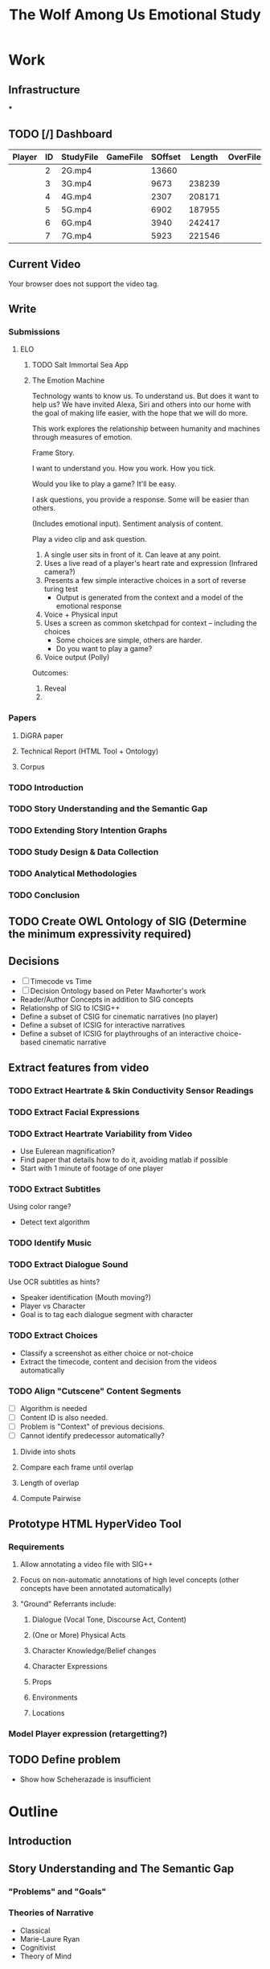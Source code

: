 #+TITLE: The Wolf Among Us Emotional Study
#+PROPERTY: header-args:emacs-lisp :var base-video-path="/cygdrive/e/Study"
#+PROPERTY: header-args:bash :var base_video_path="/cygdrive/e/Study", WORKDIR="/Users/lucid/2"
#+EXPORT_FILE_NAME: index2
#+OPTIONS: date:nil author:nil title:nil email:nil
* Work
** Infrastructure
***
** TODO [/] Dashboard
:PROPERTIES:
:EXPORT_FILE_NAME: dashboard
:END:
#+NAME: part-table
| Player          | ID | StudyFile | GameFile | SOffset | Length | OverFile | Offset |
|-----------------+----+-----------+----------+---------+--------+----------+--------|
| [[./img/fr2-t.png]] |  2 | 2G.mp4    |          |   13660 |        |          |        |
| [[./img/fr3-t.png]] |  3 | 3G.mp4    |          |    9673 | 238239 |          |        |
| [[./img/fr4-t.png]] |  4 | 4G.mp4    |          |    2307 | 208171 |          |        |
| [[./img/fr5-t.png]] |  5 | 5G.mp4    |          |    6902 | 187955 |          |        |
| [[./img/fr6-t.png]] |  6 | 6G.mp4    |          |    3940 | 242417 |          |        |
| [[./img/fr7-t.png]] |  7 | 7G.mp4    |          |    5923 | 221546 |          |        |
** Current Video
:PROPERTIES:
:EXPORT_FILE_NAME: current
:END:
#+ATTR_HTML: :controls controls :width 350
#+BEGIN_video
#+HTML: <source src="5G_1_1.mp4" type="video/mp4">
Your browser does not support the video tag.
#+END_video
*** Utils :noexport:
#+name: wrap-html
#+begin_src emacs-lisp :var text="" :results raw
(concat "#+BEGIN_HTML\n<div class=\"html-output\">\n" text "\n</div>\n#+END_HTML")
#+end_src

#+RESULTS: wrap-html
#+BEGIN_HTML
<div class="html-output">
</div>
#+END_HTML

** Write
*** Submissions
**** ELO
***** TODO Salt Immortal Sea App
***** The Emotion Machine
Technology wants to know us. To understand us. But does it want to
help us? We have invited Alexa, Siri and others into our home with the
goal of making life easier, with the hope that we will do more.

This work explores the relationship between humanity and machines
through measures of emotion.

Frame Story.

I want to understand you. How you work. How you tick.

Would you like to play a game? It'll be easy.

I ask questions, you provide a response. Some will be easier than others.

(Includes emotional input). Sentiment analysis of content.

Play a video clip and ask question.

1. A single user sits in front of it. Can leave at any point.
2. Uses a live read of a player's heart rate and expression (Infrared camera?)
3. Presents a few simple interactive choices in a sort of reverse turing test
   - Output is generated from the context and a model of the emotional response
4. Voice + Physical input
5. Uses a screen as common sketchpad for context -- including the choices
   - Some choices are simple, others are harder.
   - Do you want to play a game?
6. Voice output (Polly)

Outcomes:

1. Reveal
2.

*** Papers
**** DiGRA paper
**** Technical Report (HTML Tool + Ontology)
**** Corpus

*** TODO Introduction
*** TODO Story Understanding and the Semantic Gap
*** TODO Extending Story Intention Graphs
*** TODO Study Design & Data Collection
*** TODO Analytical Methodologies
*** TODO Conclusion
** TODO Create OWL Ontology of SIG (Determine the minimum expressivity required)
** Decisions
- [ ] Timecode vs Time
- [ ] Decision Ontology based on Peter Mawhorter's work
- Reader/Author Concepts in addition to SIG concepts
- Relationshp of SIG to ICSIG++
- Define a subset of CSIG for cinematic narratives (no player)
- Define a subset of ICSIG for interactive narratives
- Define a subset of ICSIG for playthroughs of an interactive choice-based cinematic narrative
** Extract features from video
*** TODO Extract Heartrate & Skin Conductivity Sensor Readings
*** TODO Extract Facial Expressions
*** TODO Extract Heartrate Variability from Video
- Use Eulerean magnification?
- Find paper that details how to do it, avoiding matlab if possible
- Start with 1 minute of footage of one player

*** TODO Extract Subtitles
Using color range?
- Detect text algorithm
*** TODO Identify Music
*** TODO Extract Dialogue Sound
Use OCR subtitles as hints?
- Speaker identification (Mouth moving?)
- Player vs Character
- Goal is to tag each dialogue segment with character
*** TODO Extract Choices
- Classify a screenshot as either choice or not-choice
- Extract the timecode, content and decision from the videos automatically
*** TODO Align "Cutscene" Content Segments
- [ ] Algorithm is needed
- [ ] Content ID is also needed.
- [ ] Problem is "Context" of previous decisions.
- [ ] Cannot identify predecessor automatically?

**** Divide into shots
**** Compare each frame until overlap
**** Length of overlap
**** Compute Pairwise

** Prototype HTML HyperVideo Tool
*** Requirements
**** Allow annotating a video file with SIG++
**** Focus on non-automatic annotations of high level concepts (other concepts have been annotated automatically)
**** "Ground" Referrants include:
***** Dialogue (Vocal Tone, Discourse Act, Content)
***** (One or More) Physical Acts
***** Character Knowledge/Belief changes
***** Character Expressions
***** Props
***** Environments
***** Locations
*** Model Player expression (retargetting?)

** TODO Define problem
- Show how Scheherazade is insufficient
* Outline
** Introduction
** Story Understanding and The Semantic Gap
*** "Problems" and "Goals"
*** Theories of Narrative
- Classical
- Marie-Laure Ryan
- Cognitivist
- Theory of Mind

*** Modeling vs Describing Narratives
- Models
- Plot Units

*** Story Reasoning
- Queries
*** Emotion
*** Personality and Personas
*** A Vision

** Extending Story Intention Graphs

Originally Elson sought to identify patterns among multiple stories
based on the theory-of-mind readings.

This new project aims to identify the core features of an interactive
narrative through observing players and the work simultaneously.

SIG supported textual source materials.

While it is trivial to simply extend SIG to include frame offsets,
this simply won't work for nonlinear video content.

While SIGs have an implicit model of the reader, the interest in the
role of decisions on the narrative motivates making user agency and
the player themselves a first class construct in the representation.

This leads to two additional constructs of use: the implied reader,
and the implied author. The first represents the median reader for
which the content is designed. The second represents the imputed goals
of the selection and crafting of content by an agent (the "Author"),
whose control over the materials is complete.

We would like to ask questions about how the narrative experience operates.

In particular, we can define several objectives for this new representation:

1. Represent a set of higher level features for unsupervised learning on the source video (ideally with as few additional sensors).
2. Enable detection and summarization of events of interest
3. Enable cross-user comparisons
4. Enable prediction of when a particular event (within the story context) is likely to cause an emotional response.

We have a lot of interesting observations:
1. Expressions.
2. Measures of Attention (Gaze on Screen, blinks)
3. Measures of cognitive load
4. Physiological indicators (measured multiple ways)
5. Decisions
6. Event Timing (content)

*** Translating Schemata to OWL 2 DL
*** Identifying Additional Ontology domains
**** Sensor Data
**** Multimedia
**** Human Affect
**** Visual and Physical Performance
**** Cinematography
*** Additional Concepts:
**** Player and Author
**** Uncertainty and Ambiguity
**** Realtime vs Storytime
**** Scenes
**** Beats
**** Dialogue
*** Validating Additions
**** Test Cases and Queries (SPARQL)
****
*** Hypervideo Annotation Tool: Moriarty
** Study Design & Data Collection
*** Parallel Data Sets
*** Objective Observations
*** Self-Report Measures
**** Thinkaloud
**** Sensual Evaluation Instrument
**** Survey
** Analytical Methodologies
*** Hand Annotation
**** SEI Usage
**** Objective Measure Spikes
**** Beats
**** Tagging Characters
*** Automation
**** Extracting HRV + HR
**** Speaker Attribution + Speech-to-Text
**** Scene Boundaries
*** Annotation Tool
****
** Conclusions
*** Remaining Gaps
****

* Study Data
** Node server
** Video Metadata
:PROPERTIES:
:header-args: emacs-lisp+ :var player='0', id='1', studyfile='2'
:END:
*** Dashboard
#+NAME: part-table
| Player            | ID | StudyFile | GameFile | SOffset | Length | OverFile | Offset |
|-------------------+----+-----------+----------+---------+--------+----------+--------|
| [[~/2/frame-2-t.png]] |  2 | 2G.mp4    |          |   13660 |        |          |        |
| [[~/2/frame-3-t.png]] |  3 | 3G.mp4    |          |    9673 | 238239 |          |        |
| [[~/2/frame-4-t.png]] |  4 | 4G.mp4    |          |    2307 | 208171 |          |        |
| [[~/2/frame-5-t.png]] |  5 | 5G.mp4    |          |    6902 | 187955 |          |        |
| [[~/2/frame-6-t.png]] |  6 | 6G.mp4    |          |    3940 | 242417 |          |        |
| [[~/2/frame-7-t.png]] |  7 | 7G.mp4    |          |    5923 | 221546 |          |        |

*** 2
#+CALL: extract-frame-crop(FRAME=(org-sbe "frames-to-timecode" (FRAMES 13660)),INFILE="2G.mp4",OUT="frame-2")
#+ATTR_ORG: :width 400
#+RESULTS:
[[file:/Users/lucid/2/frame-2.png]]
#+CALL: downscale(IN="frame-2",OUTFILE="frame-2",XPOS="230",YPOS="80",WIDTH="130",HEIGHT="130",OUTWIDTH="105",OUTHEIGHT="105")
#+RESULTS:
[[file:/Users/lucid/2/frame-2-t.png]]
***
*** 3
#+CALL: extract-frame-crop(FRAME=(org-sbe "frames-to-timecode" (FRAMES 9673)),INFILE="3G.mp4",OUT="frame-3")
#+RESULTS:
[[file:/Users/lucid/2/frame-3.png]]
#+CALL: downscale(IN="frame-3",OUTFILE="frame-3",XPOS="175",YPOS="60",WIDTH="180",HEIGHT="180",OUTWIDTH="105",OUTHEIGHT="105")
#+RESULTS:
[[file:/Users/lucid/2/frame-3-t.png]]

*** 4
#+CALL: extract-frame-crop(FRAME=(org-sbe "frames-to-timecode" (FRAMES 2307)),INFILE="4G.mp4",OUT="frame-4")
#+RESULTS:
[[file:/Users/lucid/2/frame-4.png]]
#+CALL: downscale(IN="frame-4",OUTFILE="frame-4",XPOS="100",YPOS="0",OUTWIDTH="105",OUTHEIGHT="105")
#+RESULTS:
[[file:/Users/lucid/2/frame-4-t.png]]

*** 5
#+CALL: extract-frame-crop(FRAME=(org-sbe "frames-to-timecode" (FRAMES 6902)),INFILE="5G.mp4",OUT="frame-5")
#+RESULTS:
[[file:/Users/lucid/2/frame-5.png]]
#+CALL: downscale(IN="frame-5",OUTFILE="frame-5",OUTWIDTH="105",OUTHEIGHT="105")
#+RESULTS:
[[file:/Users/lucid/2/frame-5-t.png]]

*** 6
#+CALL: extract-frame-crop(FRAME=(org-sbe "frames-to-timecode" (FRAMES 3940)),INFILE="6G.mp4",OUT="frame-6")
#+RESULTS:
[[file:/Users/lucid/2/frame-6.png]]
#+CALL: downscale(IN="frame-6",OUTFILE="frame-6",OUTWIDTH="105",OUTHEIGHT="105",XPOS="90",YPOS="0")
#+RESULTS:
[[file:/Users/lucid/2/frame-6-t.png]]

*** 7
#+CALL: extract-frame-crop(FRAME=(org-sbe "frames-to-timecode" (FRAMES 6283)),INFILE="7G.mp4",OUT="frame-7")
#+RESULTS:
[[file:/Users/lucid/2/frame-7.png]]
#+CALL: downscale(IN="frame-7",OUTFILE="frame-7",OUTWIDTH="105",OUTHEIGHT="105",WIDTH="150",HEIGHT="150",XPOS="150",YPOS="20")
#+RESULTS:
[[file:/Users/lucid/2/frame-7-t.png]]
*** Utility Functions
**** Get Participant File
#+NAME: GetPartipantFile
#+BEGIN_SRC emacs-lisp :var table=part-table :results file
(message (nth studyfile (car table)))
#+END_SRC
#+RESULTS: GetPartipantFile
[[file:2G.mp4]]

**** Portrait Processing
#+CALL: downscale(IN="frame-2",OUTWIDTH="105",OUTHEIGHT="105",XPOS="210",YPOS="70",WIDTH="160",HEIGHT="160",OUTFILE="frame-2")
#+RESULTS:
[[file:/Users/lucid/2/frame-2-t.png]]

** Extracting Data from Videos
*** Test pipeline (Homer)
:PROPERTIES:
:header-args: :var BASEPATH="e:/StudyData", USER="2", batchsize=2000
:ID:       25552c1a-4948-462e-8e22-02b825f0cb57
:END:

#+BEGIN_SRC bash :session homer-img-02 :results value
cd echo $PWD
shopt -s dotglob nullglob;
cd e:/${USER};a=(*.tif);
#+END_SRC
#+RESULTS:
: /cygdrive/e

#+NAME: Count-files
#+BEGIN_SRC bash :session homer-img-02  :results value
echo ${#a[@]}
#+END_SRC

#+RESULTS: Count-files
: 187397

#+NAME: Calculate
#+BEGIN_SRC emacs-lisp :var num_files=Count-files :results value table :cache yes
(setq tally 0)
(setq newlist (cons (list (+ (/ num_files batchsize) 1) (- num_files (% num_files batchsize)) (- num_files 1)) '()))
(setq lastnum (- num_files (% num_files batchsize)))
(let ((numtimes (/ num_files batchsize)) (remainer
                                     (% num_files batchsize)))
  (dotimes (i numtimes)
    (setq lastnum (- lastnum batchsize))
    (setq newlist (cons
                   (list (- numtimes i)
                         (if (eq (- numtimes i) 1)
                             0 lastnum)
                         (- (* (- numtimes i) batchsize) 1))
                   newlist))
    )
    newlist)
#+END_SRC
#+RESULTS[4e0c30f7cc8b1d4acc1dd0d13c37543d48967f81]: Calculate
|  1 |      0 |   1999 |
|  2 |   2000 |   3999 |
|  3 |   4000 |   5999 |
|  4 |   6000 |   7999 |
|  5 |   8000 |   9999 |
|  6 |  10000 |  11999 |
|  7 |  12000 |  13999 |
|  8 |  14000 |  15999 |
|  9 |  16000 |  17999 |
| 10 |  18000 |  19999 |
| 11 |  20000 |  21999 |
| 12 |  22000 |  23999 |
| 13 |  24000 |  25999 |
| 14 |  26000 |  27999 |
| 15 |  28000 |  29999 |
| 16 |  30000 |  31999 |
| 17 |  32000 |  33999 |
| 18 |  34000 |  35999 |
| 19 |  36000 |  37999 |
| 20 |  38000 |  39999 |
| 21 |  40000 |  41999 |
| 22 |  42000 |  43999 |
| 23 |  44000 |  45999 |
| 24 |  46000 |  47999 |
| 25 |  48000 |  49999 |
| 26 |  50000 |  51999 |
| 27 |  52000 |  53999 |
| 28 |  54000 |  55999 |
| 29 |  56000 |  57999 |
| 30 |  58000 |  59999 |
| 31 |  60000 |  61999 |
| 32 |  62000 |  63999 |
| 33 |  64000 |  65999 |
| 34 |  66000 |  67999 |
| 35 |  68000 |  69999 |
| 36 |  70000 |  71999 |
| 37 |  72000 |  73999 |
| 38 |  74000 |  75999 |
| 39 |  76000 |  77999 |
| 40 |  78000 |  79999 |
| 41 |  80000 |  81999 |
| 42 |  82000 |  83999 |
| 43 |  84000 |  85999 |
| 44 |  86000 |  87999 |
| 45 |  88000 |  89999 |
| 46 |  90000 |  91999 |
| 47 |  92000 |  93999 |
| 48 |  94000 |  95999 |
| 49 |  96000 |  97999 |
| 50 |  98000 |  99999 |
| 51 | 100000 | 101999 |
| 52 | 102000 | 103999 |
| 53 | 104000 | 105999 |
| 54 | 106000 | 107999 |
| 55 | 108000 | 109999 |
| 56 | 110000 | 111999 |
| 57 | 112000 | 113999 |
| 58 | 114000 | 115999 |
| 59 | 116000 | 117999 |
| 60 | 118000 | 119999 |
| 61 | 120000 | 121999 |
| 62 | 122000 | 123999 |
| 63 | 124000 | 125999 |
| 64 | 126000 | 127999 |
| 65 | 128000 | 129999 |
| 66 | 130000 | 131999 |
| 67 | 132000 | 133999 |
| 68 | 134000 | 135999 |
| 69 | 136000 | 137999 |
| 70 | 138000 | 139999 |
| 71 | 140000 | 141999 |
| 72 | 142000 | 143999 |
| 73 | 144000 | 145999 |
| 74 | 146000 | 147999 |
| 75 | 148000 | 149999 |
| 76 | 150000 | 151999 |
| 77 | 152000 | 153999 |
| 78 | 154000 | 155999 |
| 79 | 156000 | 157999 |
| 80 | 158000 | 159999 |
| 81 | 160000 | 161999 |
| 82 | 162000 | 163999 |
| 83 | 164000 | 165999 |
| 84 | 166000 | 167999 |
| 85 | 168000 | 169999 |
| 86 | 170000 | 171999 |
| 87 | 172000 | 173999 |
| 88 | 174000 | 175999 |
| 89 | 176000 | 177999 |
| 90 | 178000 | 179999 |
| 91 | 180000 | 181999 |
| 92 | 182000 | 183999 |
| 93 | 184000 | 185999 |
| 94 | 186000 | 187396 |

*** Creating SC + HR Image Files

#+NAME: crop
#+BEGIN_SRC bash :session jarvis-img-02 :results file :var IN="000000", OUT_SUFFIX="crop" WIDTH="54", HEIGHT="15", XPOS="280", YPOS="245",
cd $WORKDIR
magick `eval echo ${IN}`.tif -crop ${WIDTH}x${HEIGHT}+${XPOS}+${YPOS} -interpolative-resize $((WIDTH*2))x$((HEIGHT*(2))) -unsharp 0x10+4+0 -set filename:f "%t-${OUT_SUFFIX}.%e" "%[filename:f]";
echo $PWD/$IN-$OUT_SUFFIX.tif
#+END_SRC

#+ATTR_ORG: :width 150
#+RESULTS: crop

#+CALL: crop(IN="000000", WIDTH="100", HEIGHT="100", XPOS="240", YPOS="300", OUT_SUFFIX="crop1")

#+ATTR_ORG: :width 150
#+RESULTS:
[[file:/Users/lucid/2/000000-crop1.tif]]

#+NAME: negate
#+BEGIN_SRC bash :session jarvis-img-02 :results file :var IN="000000", OUT_SUFFIX="test"
magick -quiet ${IN}-resize-${OUT_SUFFIX}.tif  -channel rgb -negate -colorspace gray  +dither -colors 2 -normalize ${IN}-${OUT_SUFFIX}.tif;echo "$PWD/${IN}-${OUT_SUFFIX}.tif"
#+END_SRC

#+ATTR_ORG: :width 150
#+RESULTS: negate
[[file:/Users/lucid/2/000000-test.tif]]
[${WIDTH}x${HEIGHT}+${XPOS1}+${YPOS1}]

#+CALL: identify(IN="000000")

#+RESULTS:
| Width/Height: | 366x401+0+0 |
| Color         |  8-bit sRGB |
*** Downscale/Crop
#+NAME: downscale
#+header: :var WIDTH="250", HEIGHT="250", XPOS="130", YPOS="0", IN="frame", OUT_SUFFIX="t", WDIR="/Users/lucid/2/", OUTWIDTH="75", OUTHEIGHT="75"
#+BEGIN_SRC bash :session jarvis-img-02 :results raw
cd $WDIR
BASE="magick ${IN}.*"
$BASE  \
-crop ${WIDTH}x${HEIGHT}+${XPOS}+${YPOS} -interpolative-resize ${OUTWIDTH}x${OUTHEIGHT} -alpha off -set filename:e "%t-${OUT_SUFFIX}.%e" "%[filename:e]"
echo "[[file:$PWD/${IN%.*}-${OUT_SUFFIX}.png]]"
#+END_SRC

#+RESULTS: downscale
[[file:/Users/lucid/2/frame-t.png]]

#+CALL: identify(IN="frame-t",EXT="png")

#+RESULTS:
> Width/Height:,76x80+26+0
Color,8-bit sRGB
> Width/Height:,152x160+52+0
Color,8-bit sRGB

*** Transform/Crop
#+NAME: both
#+header: :var WIDTH="366", HEIGHT="238", XPOS="8", YPOS="0", IN="00000?", OUT_SUFFIX1="hr", WIDTH1="54", HEIGHT1="15", XPOS1="280", YPOS1="245", WIDTH2="63", HEIGHT2="15", XPOS2="245", YPOS2="320", OUT_SUFFIX2="sc"
#+BEGIN_SRC bash :session jarvis-img-02 :results raw
#+HEADER_ARG: :var
cd ~/2/2
for img in $IN.tif; do
BASE="magick ${img}"
$BASE  \
\( -clone 0 -crop ${WIDTH1}x${HEIGHT1}+${XPOS1}+${YPOS1} -interpolative-resize $((WIDTH1*2))x$((HEIGHT1*(2))) -unsharp 0x14+2.8+0 -channel rgb -negate -colorspace gray +dither -colors 2 -normalize -alpha off -density 72 -set filename:g "%t-${OUT_SUFFIX1}.%e" +write "%[filename:g]" \) \
\( -clone 0 -crop ${WIDTH2}x${HEIGHT2}+${XPOS2}+${YPOS2} -interpolative-resize $((WIDTH2*2))x$((HEIGHT2*(2))) -unsharp 0x14+2.8+0 -channel rgb -negate -colorspace gray +dither -colors 2 -normalize -alpha off -density 72 -set filename:f "%t-${OUT_SUFFIX2}.%e" +write "%[filename:f]" \) \
-delete 1-2 -crop ${WIDTH}x${HEIGHT}+${XPOS}+${YPOS} -set filename:e "%t-crop.%e" "%[filename:e]"
echo "[[file:$PWD/${img%.*}-sc.tif]]
[[file:$PWD/${img%.*}-hr.tif]]
[[file:$PWD/${img%.*}-crop.tif]]"
done

#+END_SRC

#+RESULTS: both
[[file:/Users/lucid/2/2/000000-sc.tif]]
[[file:/Users/lucid/2/2/000000-hr.tif]]
[[file:/Users/lucid/2/2/000000-crop.tif]]
[[file:/Users/lucid/2/2/000001-sc.tif]]
[[file:/Users/lucid/2/2/000001-hr.tif]]
[[file:/Users/lucid/2/2/000001-crop.tif]]
[[file:/Users/lucid/2/2/000002-sc.tif]]
[[file:/Users/lucid/2/2/000002-hr.tif]]
[[file:/Users/lucid/2/2/000002-crop.tif]]
[[file:/Users/lucid/2/2/000003-sc.tif]]
[[file:/Users/lucid/2/2/000003-hr.tif]]
[[file:/Users/lucid/2/2/000003-crop.tif]]
[[file:/Users/lucid/2/2/000004-sc.tif]]
[[file:/Users/lucid/2/2/000004-hr.tif]]
[[file:/Users/lucid/2/2/000004-crop.tif]]
[[file:/Users/lucid/2/2/000005-sc.tif]]
[[file:/Users/lucid/2/2/000005-hr.tif]]
[[file:/Users/lucid/2/2/000005-crop.tif]]
[[file:/Users/lucid/2/2/000006-sc.tif]]
[[file:/Users/lucid/2/2/000006-hr.tif]]
[[file:/Users/lucid/2/2/000006-crop.tif]]
[[file:/Users/lucid/2/2/000007-sc.tif]]
[[file:/Users/lucid/2/2/000007-hr.tif]]
[[file:/Users/lucid/2/2/000007-crop.tif]]
[[file:/Users/lucid/2/2/000008-sc.tif]]
[[file:/Users/lucid/2/2/000008-hr.tif]]
[[file:/Users/lucid/2/2/000008-crop.tif]]
[[file:/Users/lucid/2/2/000009-sc.tif]]
[[file:/Users/lucid/2/2/000009-hr.tif]]
[[file:/Users/lucid/2/2/000009-crop.tif]]

#+CALL: identify(IN="000000-both")

#+RESULTS:
| Width/Height: |  108x30+560+490 |
| Color         | 8-bit Grayscale |

#+NAME: identify
#+BEGIN_SRC bash :session jarvis-img-02 :results raw :var IN="0-test", EXT="tif" DIR="/Users/lucid/2/"
cd $DIR; OUT=`magick identify "${IN}.${EXT}"`;OUT_LIST=($OUT);echo "Width/Height:,${OUT_LIST[3]}
Color,${OUT_LIST[4]} ${OUT_LIST[5]}"
#+END_SRC

#+RESULTS: identify

*** Helper Lisp (Frames etc)
**** DONE Frames To Timecode
#+NAME: frames-to-timecode
#+BEGIN_SRC elisp :var FRAMES=1000
  (format "%02d:%02d:%02d.%1d"
          (/ (/ (/ FRAMES 30) 60) 60)(/ (/ FRAMES 30) 60)
          (% (/ FRAMES 30) 60)
          (truncate (* (/ (% FRAMES 30) (float 30)) 10)))
#+END_SRC

#+RESULTS: frames-to-timecode
: 00:00:33.3

**** TODO Timecode to Frames
#+NAME: timecode-to-frames
#+BEGIN_SRC elisp :vars TIMECODE="00:00:33.3"

(setq frames 1000)
(format "%02d:%02d:%02d.%1d"
        (/ (/ (/ frames 30) 60) 60)(/ (/ frames 30) 60)
        (% (/ frames 30) 60)
        (truncate (* (/ (% frames 30) (float 30)) 10)))
#+END_SRC

#+RESULTS: frames-to-timecode
: 00:00:33.3
*** Extract Frame and Crop

#+NAME: extract-frame-crop
#+header:  :var FRAME=(org-sbe "frames-to-timecode" (FRAMES 6902)), XPOS="900", YPOS="320", WIDTH="380", HEIGHT="400", MAXX="1280", MAXY="720", OUT="frame", INFILE="5G.mp4"
#+BEGIN_SRC bash :results file :session homer-extract
cd $WORKDIR
rm $OUT.png >/dev/null 2>/dev/null

homer_command1="cd '${base_video_path}'; rm ${OUT}.png >/dev/null 2>/dev/null; /usr/local/bin/ffmpeg -nostdin -i '${base_video_path}/${INFILE}' -ss $FRAME -filter:v 'crop=${WIDTH}:${HEIGHT}:${XPOS}:${YPOS}' -r 1 -q:v 1 -qmax 1 -vframes 1 ${base_video_path}/${OUT}.png;"
karen_command="rm ${OUT}.png; ssh homer \"${homer_command1}\""
karen_command2="scp homer:'${base_video_path}/${OUT}.png' /home/lucid/;"
set -e
ssh karen "${karen_command} && ${karen_command2}" >/dev/null 2>/dev/null
scp karen:/home/lucid/${OUT}.png ${WORKDIR}/ >/dev/null 2>/dev/null && echo "${WORKDIR}/${OUT}.png"
set +e
#+END_SRC

#+ATTR_ORG: :width 300
#+RESULTS: extract-frame-crop
[[file:/Users/lucid/2/frame.png]]


#+NAME: extract-frame
#+BEGIN_SRC bash :results file :session homer-extract :var FRAME="00:00:00.000", OUT="frame-full"
ssh karen -t "ssh homer \"cd '/cygdrive/e/Google Drive/fiction emotion collab/PremierProFiles'; rm frame.png; /usr/local/bin/ffmpeg -i out.mp4 -ss $FRAME -r 1 -q:v 1 -qmax 1 -vframes 1 frame.png\"; scp homer:\"'/cygdrive/e/Google Drive/fiction emotion collab/PremierProFiles/frame.png'\" /home/lucid/" >/dev/null 2>/dev/null;scp karen:/home/lucid/frame.png /Users/lucid/2/$OUT.png >/dev/null 2>/dev/null;echo /Users/lucid/2/$OUT.png
#+END_SRC

#+RESULTS: extract-frame
[[file:/Users/lucid/2/frame-full.png]]

#+CALL: identify(EXT="png",IN="frame-full") :results raw

#+RESULTS:
|                                     |              |
| bash-3.2$ bash-3.2$ > Width/Height: | 1280x720+0+0 |
| Color                               |   8-bit sRGB |

*** OCR
"c:/Program Files (x86)/Tesseract-OCR/tesseract.exe"
export TESSDATA_PREFIX="c:/Program Files (x86)/Tesseract-OCR/tessdata";
EACHFILE = echo cygpath --windows

#+NAME: OCR
#+header: :var REM_TEMP="false", TESSDATA="/Users/lucid/git/tesseract/tessdata", EACHFILE="echo", USER="2", TESSERACT="tesseract", OUT_SUFFIX="hr", BASEPATH="/Users/lucid/2"
#+BEGIN_SRC bash :session jarvis-img-02 :var IN="0-both-test" :async
cd ${BASEPATH};
>outfile-${OUT_SUFFIX};
export TESSDATA_PREFIX=$TESSDATA
test=`echo $PWD/${USER}/*-${OUT_SUFFIX}.tif`
for eachfile in ${test[@]}
do
    $EACHFILE $eachfile >> outfile-${OUT_SUFFIX};
done
$TESSERACT ./outfile-${OUT_SUFFIX} --psm 6 --oem 0 -c tessedit_char_whitelist=1234567890. out-${OUT_SUFFIX}  2>/dev/null
sed '/^\s*$/d' <out-${OUT_SUFFIX}.txt >out-lines-${OUT_SUFFIX}.txt
>out-nospace-${OUT_SUFFIX}.txt;tr -d '[:blank:]' <out-lines-${OUT_SUFFIX}.txt >out-nospace-${OUT_SUFFIX}.txt
sed 's/^[01][^\.]/0./g' <out-nospace-${OUT_SUFFIX}.txt | sed 's/^[\t]\f?*//;s/[. ^]*\$//;s/\r\f//' | tr -d '\000-\011\013\014\016-\037' > $USER-${OUT_SUFFIX}.txt;
if [[ "$REM_TEMP" == 'true' ]]
then
    rm out*;
fi
cat $USER-${OUT_SUFFIX}.txt
#+END_SRC

#+RESULTS: OCR
| 65.08176 |
| 65.08176 |
| 65.08176 |
| 65.08176 |
| 65.08176 |
| 65.08176 |
| 65.08176 |
| 65.08176 |
| 65.08176 |
| 65.08176 |


#+CALL: OCR(OUT_SUFFIX="sc")

#+RESULTS:
| 0.8701502 |
| 0.8701502 |
| 0.8701502 |
| 0.8701502 |
| 0.8701502 |
| 0.8701502 |
| 0.8701502 |
| 0.8701502 |
| 0.8701502 |
| 0.8701502 |

#+NAME: crop-hr
#+CALL: crop(WIDTH=54,HEIGHT=15,OUT_SUFFIX="hr")

#+ATTR_ORG: :width 150
#+RESULTS: crop-hr
[[file:/Users/lucid/2/0-resize-hr.tif]]

#+NAME: invert-hr
#+CALL: negate(OUT_SUFFIX="hr")

#+ATTR_ORG: :width 150
#+RESULTS: invert-hr
[[file:/Users/lucid/2/0-hr.tif]]

#+CALL: identify(IN="0-hr")

#+RESULTS:
| Width/Height: |      108x30+0+0 |
| Color         | 8-bit Grayscale |

#+NAME: crop-sc
#+CALL: crop(WIDTH=63,HEIGHT=15,XPOS=245,YPOS=320,OUT_SUFFIX="sc")

#+ATTR_ORG: :width 150
#+RESULTS: crop-sc
[[file:/Users/lucid/2/0-resize-sc.tif]]

#+NAME: invert-sc
#+CALL: negate(OUT_SUFFIX="sc")

#+ATTR_ORG: :width 150
#+RESULTS: invert-sc
[[file:/Users/lucid/2/0-sc.tif]]


#+NAME: resize-image
#+BEGIN_SRC bash :session jarvis-img-02 :results file :var IN="0", OUT="default" WIDTH="54", HEIGHT="15", XPOS="280", YPOS="245"
magick -quiet "${IN}.tif[${WIDTH}x${HEIGHT}+${XPOS}+${YPOS}]" ${OUT};echo "$PWD/${in}-resize-$OUT.tif"
#+END_SRC


#+NAME: run-batch
#+BEGIN_SRC bash :session homer-img-02  :var filesize='16', charlimit='32000', start='0', iter='1', filetable=Calculate :results raw drawer
let i=(start+1);
saveddir=$PWD
cd e:/${USER}/
let stop=(start+iter)
until [ $i -gt $stop ]
do
    set ${filetable[$i]};
    echo "Batch $i begins at" `printf "%06d" $1` "end at" `printf "%06d" $2`;
    begin=`printf "%06d" $1`;
    end=`printf "%06d" $2`;
    glob="$PWD/{$begin..$end}.tif";
    files=`eval echo $glob`;
    paths=`cygpath -m $files`;
    NEWDIR=`printf "%02d" $i`

    #./ExtractSC-${USER}.exe $paths
    #mkdir ${BASEPATH}/SC/${USER}/${NEWDIR}
    #mv ${BASEPATH}/SC/${USER}/*.tif ${BASEPATH}/SC/${USER}/${NEWDIR}/
    ./ExtractHR-${USER}.exe $paths
    mkdir ${BASEPATH}/HR/${USER}/${NEWDIR}
    mv ${BASEPATH}/HR/${USER}/*.tif ${BASEPATH}/HR/${USER}/${NEWDIR}/
    ((i++))
done
#+END_SRC

#+RESULTS: resize-image
[[file:/Users/lucid/2/-resize-default.tif
bash: cd: e:/lucid/: No such file or directory]]

#+RESULTS: run-batch
:RESULTS:

> $ > $ > $ > $ > $ > $ > $ > $ > $ > $ > $ > $ > $ > $ > $ > $ > $ > $ > $ > $ > $ > $ > $ > $ > $ > $ > $ > $ > $ > $ > $ > $ > $ > $ > $ > $ > $ > $ > $ > $ > $ > $ > $ > $ > $ > $ > $ > $ > $ > $ > $ > $ > $ > $ > $ > $ > $ > $ > $ > $ > $ > $ > $ > $ > $ > $ > $ > $ > $ > $ > $ > $ > $ > $ > $ > $ > $ > $ > $ > $ > $ > $ > $ > $ > $ > $ > $ > $ > $ > $ > $ > $ > $ > $ $ $ $ $ > > > > > > > > > > Batch 1 begins at 000000 end at 001999
mkdir: cannot create directory 'e:/StudyData/HR/2/': File exists
:END:
#+NAME: test-one-file
#+BEGIN_SRC bash :session homer-img-02 :var MYFILE="000000", USER="2", BATCH="01"
>outfile-test;cd ${BASEPATH};test=(SC/${USER}/${BATCH}/*.tif);i=0;for eachfile in ${test[@]}; do echo `cygpath --windows ${PWD}/$eachfile` >> outfile-test ;((i++)); done;
export TESSDATA_PREFIX="c:/Program Files (x86)/Tesseract-OCR/tessdata";"c:/Program Files (x86)/Tesseract-OCR/tesseract.exe" ./outfile-test --psm 6 --oem 0 -c tessedit_char_whitelist=1234567890. out-test
sed '/^\s*$/d' <out-test.txt >out-test-lines.txt
>out-test-nospace.txt;tr -d '[:blank:]' <out-test-lines.txt >out-test-nospace.txt
sed 's/^[01][^\.]/0./g' out-test-nospace.txt | sed 's/^[ ^t]*//;s/[. ^]*$//' > out-test-nospace-period.txt; cat out-test-nospace-period.txt
#+END_SRC
#+RESULTS: test-one-file

#+NAME: further-refinements
#+BEGIN_SRC bash :session homer-img-02

#+END_SRC

#+RESULTS: further-refinements
*** Live pipeline
#+NAME: files
#+BEGIN_SRC bash :session homer-img-02 :results silent
cd /cygdrive/e/StudyData/02/SC;>outfile;test=(*.tif);for eachfile in ${test[@]}; do echo "${PWD}/$eachfile" >> outfile; done;
#+END_SRC

#+NAME: tesseract
#+BEGIN_SRC bash :session homer-img-02 :results silent
export TESSDATA_PREFIX="c:/Program Files (x86)/Tesseract-OCR/tessdata";"c:/Program Files (x86)/Tesseract-OCR/tesseract.exe" ./outfile --psm 6 --oem 0 -c tessedit_char_whitelist=1234567890. out
#+END_SRC

#+NAME: remove-blank-lines
#+BEGIN_SRC bash :session homer-img-02 :results silent
sed '/^\s*$/d' <out.txt >out-lines.txt
#+END_SRC

#+NAME: remove-spaces
#+BEGIN_SRC bash :session homer-img-02 :results silent
>out-test-nospace.txt;tr -d '[:blank:]' <out-lines.txt >out-nospace.txt
#+END_SRC

#+NAME: further-refinements
#+BEGIN_SRC bash :session homer-img-02 :results silent
>out-nospace-period.txt; sed 's/^[10][^\.]/0./g' out-nospace.txt | sed 's/^[ ^t]*//;s/[. ^]*$//' > out-nospace-period.txt
#+END_SRC

* Variants

Variants:

1. Pure Circle/Color Tracking
2.


10.76 dilation
Value: 175.41/255
Saturation:
44.4/255
Hue: 26.2275/47.92
Papers:
*** Test
* Papers
** INT

Predicting Reader Response Mani describes a methodology for analyzing
character evaluations by inter-annotator agreement.

** [[file:~/Dropbox/org/papers/fdg2017/fdg_poster.org][FDG Poster]]
- [[id:zmq4v160wmh0@seebright.com][FDG Poster Feedback]]
*** V1
**** Abstract
This paper describes a planned study to use a model of the narrative
meaning to analyze a contemporary interactive digital narrative. The
primary research question is whether a model of the underlying story
can predict player emotional responses to key events within an
interactive narrative when provided with a player's earlier
choices. The game /The Wolf Among Us/ by Telltale Games was selected
due to both its critically acclaimed status and the fact that it has
both a strong, stable narrative and rich emotional content tied
directly to the story itself. The combination of sophisticated
narrative and high production values provides an opportunity to
understand how choices and branching stories operate within
contemporary digital narratives. The game uses choice menus with
natural language labels with simplistic accounting of inventory and
environments. The games uses bespoke hand authorship of complex
well-rounded characters and on dramatic voice and animated
performances, representing highly layered meanings and attracting
fervent fan communities.  We selected an existing computational model
of narrative for its ability to represent affective relationship
between story-values and the character goal networks that pursue them
(David Elson's Story Intention Graph and its text-focused annotation
tool, /Scheherazade/ \cite{Elson2012}) and plan to use annotated
adaptations of traversals to compare player experiences. This paper
describes the proposed efforts to pursue the aforementioned research
question: first, developing a repeatable methodology for annotating a
cinematic choice-based adventure using the selected narrative model
(SIG) and in particular associating events with story values and
characters. Second, recording a set of player's emotional experiences
while playing the game, and using the method developed in the first
effort to associate these responses with configurations of the story
content. Third, developing an algorithm whose input is the player's
traversal and whose output are potential places for emotional
response. Fourth, a second study validating the algorithm which is
conducted using episode 2 of /The Wolf Among Us/.
**** Outline
***** Introduction
Interactive storytelling uses the capabilities of computational media
to dynamically assemble stories based on player input and/or on an
underlying simulation of a world.

This paper is organized as follows: First, we motivate the research
question and situated its goals within game studies and the
computational narratology.

****** Motivation
Interactive narratives are challenging to study: they present a
constantly moving target for analysis, as each traversal (a term
introduced by to describe a specific playthrough) still in their
infancy.

This work builds on the ongoing efforts within the computational
narratology community, especially those focused on corpora and formal
models.

Narrative can be understood as phenomenon that arises from the
coordination of inherent mental abilities, including the ability to
understand the interaction of agents, their goals, and beliefs and the
sequence of causally related events they are involved in
\citep{Ryan2015b}.

In the field of Computational Narratology, Mark Finlaysen conducted a
study of the use of corpora that observes that text[fn:3], is prioritized
given the availability of tools \cite{Finlayson2013}, although the
only game logs that he cited were those of Orkin in the game EAT & RUN
\cite{Orkin2010}.

The literature does not, however, provide an example of a corpus of a
modern interactive narrative game in a format suitable for annotation,
nor does it detail an effort to map an existing model of computational
narratives onto a pre-existing long-form interactive digital
narrative work.

David Elson intended the /Story Intention Graph/ to be a descriptive
model of meaning, representing the mental simulation that naturally
takes place of agents, their pursuit of goals and resulting causally
linked events that make up those pursuits.

In the next section, we'll briefly define the subset of narratives
that fall in Tanenbaum's /readerly/ pleasure.


****** Cinematic choice-based adventure (CCBA) games
Telltale Game's /The Wolf Among Us/ was released in 2013 for multiple
platforms.

It is useful to locate the specific space that the subgenre of
cinematic choice-based adventure games occupies: where story content
is coded to be presented to the player in a very specific order and
under very specific conditions and where virtually no unexpected
sequence of content occurs.[fn:9]

The adventure game genre is often put in opposition to genres which
promote more player freedom, such as in Massively Multiplayer Role
Playing Games (MMORPGs) or Open World RPGs which allow players to
create and develop their own character.

/The Wolf Among Us/ is episodic: future episodes must account for
selected previous player decisions, although these are usually limited
to decisions that have an ontological effect on the world (including
the memories of the characters).

Games in this subgenre conserve content and maximizing narrative
payoffs among all possible traversals, this subgenre is ideally suited
to annotation using SIG, as the player's goals and intentions are
rewarded for small perturbations while the story remains relatively
consistent.
***** Story Intention Graphs
The Story Intention Graph (SIG) schemata were developed by David Elson
as a set of discourse relations to represent key relationships among
concepts such as goals, values and agents present in textual
narratives using concepts from narrative theory.

Elson found that the SIG schemata, even without representing
individual propositions, was more successful than alternative methods
at identifying similarities in the stories.

The lack of contemporary narrative games as the source of annotated
datasets is further exacerbated by the popularity within the fields of
narrative generation and understanding for using simple stories such
as Aesop's fables.

The proposed study requires the development of new methodology.

***** Methodology and Study Design
The proposed study requires the development of new methodology.
1. Select and adapt narrative model to represent relationships between
   events and decisions and the gameplay itself.
2. Use the model to annotate a set of "natural" traversals of users
   who also report emotional events.
3. Analyze the emotional content with respect to story structure.
4. Use these results to iterate on the model, annotation process and
   to determine if these are predictive or indicative of underlying
   story-influenced emotional responses.

****** Using a Model to Annotate Narrative Structure
First, the narrative structure needs to be available for annotation.

1. It be in a text format, given availability of SIG annotation software
2. Be capable of adding additional traversal content without redoing
   deleting or altering previous traversal positions. This would allow
   comparison amongst traversals where if one traversal referred to a
   piece of content it would be at the same position as a separate
   one.

We began with the scope of the first episode, using as a source what
we are calling a "natural traversal."
****** User Study

****** Iterations on SIG
****** Second User Study
***** Conclusion
*** V2
**** TODO Cut and bolster
Pick things to cut, add additional detail & discussion to methodology
section to reproduce results.
**** Integrate the following literature:
***** Computational Narrative literature review
****** Computational Narratology - Mani, Inderjeet
For computational accounts to be made more relevant to humanities
narratology, two issues need to be confronted: (a) the challenge of
interdisciplinary communication across substantial methodological
divides, especially given the shift in interest of post-classical
narratology away from the precise analyses that characterized its
structuralist phase; (b) the fact that computational representations
and techniques for story generation are not general enough to concoct
anything other than very short, relatively simple stories (such as
fairy tales), let alone epics or novels (Gervás et al. 2006).
****** Finlayson
*****
***** Annotation approaches
- Amsterdam Hypermedia Model
-
***** Emotion in Narratives
*****
More nuanced models of characters’ emotions have also been
explored. For example, the interactive storytelling system of Pizzi
(2011) is driven by plans that exploit an inventory of characters’
feelings listed in Flaubert’s preliminary studies for Madame
Bovary; such a framework allows for a variety of sentiment-driven
interactive retellings of the novel. Another interesting reformulation
of a narratological construct is that of suspense. Cheong (2007)
generates stories judged to be suspenseful by modeling the reader’s
reasoning about limitations and conflicts involving a protagonist’s
goals (Prince → Reader [7]), based on narratologica

* Inbox
** Open annotations on multimedia Web resources
Authors:	Bernhard Haslhofer	Department of Information Science, Cornell University, Ithaca, USA 14850
Robert Sanderson	Los Alamos National Laboratory, Los Alamos, USA 87544
Rainer Simon	Austrian Institute of Technology, Vienna, Austria 1220
Herbert Sompel	Los Alamos National Laboratory, Los Alamos, USA 87544
Open annotations on multimedia Web resources	2014 Article
Published in:
· Journal Multimedia Tools and Applications archive
Volume 70 Issue 2, May 2014
** HyperCafe: narrative and aesthetic properties of hypervideo
Authors:	Nitin Sawhney	The Georgia Institute of Technology, School of Literature, Communication, and Culture, Atlanta, GA
David Balcom	The Georgia Institute of Technology, School of Literature, Communication, and Culture, Atlanta, GA
Ian Smith	The Georgia Institute of Technology, College of Computing, Atlanta, GA
** Surfing the movie space: advanced navigation in movie-only hypermedia
	Jörg Geißler	GMD (German National Research Center for Information Technology), IPSI (Integrated Publication and Information Systems Institute), Dolivostr. 15, D - 64293 Darmstadt, Germany
* Literature Search Methodology
:PROPERTIES:
:ID:       ixgk2f01umh0@seebright.com
:END:
** Collect tables of contents for all of:
*** ICIDS
*** ICVS 2003
**** Stories in Space: The Concept of the Story Map
*** ICVS 2005
**** [[https://paperpile.com/view/dc637123-c626-0dae-a1dc-f3f0a8f9c420][Formal Encoding of Drama Ontology]]
****
*** CMN
*** INT
** Identify relevant papers by title + abstract and add to list
** Identify conferences/publications in works cited that would be relevant

* INT Outline
We present a methodology and results of encoding playthroughs of an
existing interactive narrative in such a way as to be modeled using
existing models of story. Modeling interaction, engagement, player
response and story content are increasingly important as AI methods
improve in using labeled and unlabeled datasets to determine
underlying models and relationships. The present study focuses on
emotional engagement and player choices, drawing from theories of
choice poetics and dramatic situation analysis and discussing the
results of creating a format amenable to existing models of linear
narrative, demonstrating the suitability for nonlinear narratives of a
particular complexity.


** Motivations
1. Contemporary interactive narratives are not currently used as
   objects of academic study at the level of computational models.
2. This means that many of the design advances made by authors of such
   platforms and narratives are out of scope for works that purport to
   advance the state of the art, leading to a disconnect between where
   generation of interactive narratives currently is and where the
   contemporary capabilities are. This gap is evident in the ratio of
   hand-crafted content vs generative content. See Prom Week, Versu,
   Facade, etc.
3. The state of the art in story understanding systems is unable to
   work with non-linear narratives.
4. Current models of story are divorced from actual player experiences
   as measured in empirical experiments or actual readings.
5. Planning-based approches are unable to account for the non-logical
   additive and nonlocal effect of cumulative information presented in
   rich multimedia stories such as those produced by Telltale Games.
6. Hypermedia approaches do not account for works authored outside of
   a hypermedia model of authorship.
7. Text Encoding Initiative and the Amsterdam Hypermedia Model exclude
   logical relationships and models of the underlying story that
   define the reception of the content. Also, TEI focuses on textual
   documents, such as scripts, and not on dynamic works, whereas
   Amsterdam Hypermedia Model ....
8. What does a complex workflow offer that a branching storygraph
   would not? -- a means of comparing player experiences to one
   another and to identify commonalities and constants in the
   underlying narrative as compared to variations based on choices.
- What would serve as a good baseline?
- What is the current state of the art?
- Who else is pursuing these goals?
- Why are these goals important?

** Goals
1. Describe the relationship amongst an interactive story's underlying
   model, its choice structure and the player's individual emotionally
   charged experience.
2. To chart and visualize player's desires, choices, expectations and
   exposure and reception of information through an experience of an
   interactive story.

** Research Questions:
1. Why do choice-based cinematic narratives trigger strong emotions?
2. How do you measure and contextualize player response to a
   storygame?
3. What are meaningful ways to compare enriched traversal records of a
   storygame when the content differs?
4. Does a model of the underlying story increase the value for
   predicting player responses to narratives, as compared to
   alternative methods?
5. How do you measure story understanding for a nonlinear story?
   1. Which aspects or elements remain constant? Which aspects vary?

** Contribution of present paper (ICIDS)
*** Describe the methodology for recording, encoding and mapping player experience of interactive narrative
 - Encoding: To take an existing nontextual interactive story and to
   reify it in a way amenable to computational methods. In particular,
   to select a structure and annotate it with layers of meaningful
   information contained in the artifact as playable.
** Applications and Future Work
 - Player modeling for assessment of narrative design could improve
   the evaluation of generated narratives.
 - A computational model of interactive narratives would allow
   researchers to begin addressing new questions about the works that
   are otherwise impossible.
 -
** Related Works
*** Misc
- BBC -- Representational work. David Base -- long running show.
- Archers since the 40s
- paper a decade ago about modeling secrets
- Marble Springs
- Afternoon
- Lust
- Ulysses
- KJane mutiny
- Early modernist
  - Lady in the Lake
  - Raymond Chandler
  - (Ed) Katmul
  - Post modernism attack on the narrative line
- Simple art of murder (Chandler)
- The best piece on what the mystery is really about.
- Morningstore
- Franco Moretti -- Theoretic analysis
- Paul Sage
- Dog's in the vineyards
- Tabletop games that try to remediate Dungeons and Dragons. Get rid
  of the gamemaster, more interesting stories.
- Cathy Marshall. Gene Colevinsky
- Annotation. Early book on reading and writing the electronic
       book.
- Manciny. Dissertation on Cinematic Hypertext. Full of
         formal models. Little predictive value.
- Nifty dissertation at NYU by James Douglas. On interactive
       fiction -- hypertext fiction. First reading log of Afternoon.
- Jill Walker, 2001 -- some writing on Afternoon.
- Ben Shneiderman
- Adaptive hypertext. (distinct from Dynamic)
-
*** Encoding
**** Theory
***** [[https://paperpile.com/view/1ce89591-30f3-09dd-b2c2-265250797d29][From Narrative to Visual Narrative to Audiovisual Narrative: the Multimodal Discourse Theory Connection]]
*****
**** Text Encoding Initiative
**** Content Coding
**** Annotation Frameworks
**** Plot Point Graphs, Plans, Petri Nets, Linear Logic,
**** User(/player) Modeling
*** Hartmut (Unified Theory)
*** Modeling
**** Modeling (What?) Surface vs Deep Structure
**** Hypermedia (Lens)
**** Choice Poetics
**** Operational Logics
**** Computational Models of Story
***** Story Intention Graphs
***** Mark A. Finlayson
***** Dramatology
**** (Texton & Scripton) Espen Aarseth
***** Non-trivial -- negated by the silent option. QTE may be considered non-trivial
*** ICIDS
*** INT
*** FDG
*** DIGRA

*** Hypertext Theory
**** Cinematic Hypertext (http://projects.kmi.open.ac.uk/hyperdiscourse/theory.html)
Cinematic Hypertext: Research led by Clara Mancini has laid
theoretical and empirical foundations for a paradigm that considers
hypertext as a cinematic medium, media fragments connected by
discourse relations derived from Cognitive Coherence Relations
theory. This work now continues with Donia Scott.
**** Narrative Storybases:
Research led by Joanna Kwiat is exploring theories of narrative as the
basis for a flexible story metadata scheme [Storymaking Project]. This
is being evaluated in the context of a web story database for
knowledge sharing and annotation amongst health professionals. more
**** Narrative Theory and Story Annotation
Kwiat, J. (2006). Realisation of the Resource Potential of Narrative
and Narrative Collections via Multi-Perspective Markup. Medical
Humanities Conference, Kings College London, UK (August 2006)
[PDF][PPT]

Participatory Hypermedia Construction: Research led by Al Selvin is
exploring the nature of high performance literacy in the use of
hypermedia tools such as Compendium in demanding, real time team
sensemaking contexts. This work seeks to view such hypemedia
construction through the lenses of aesthetics, ethics and
improvisation.

Selvin, A. (2005) Aesthetic and Ethical Implications of Participatory
Hypermedia Practice, Technical Report KMI-05-17, Knowledge Media
Institute, Open University,
UK. [http://kmi.open.ac.uk/publications/pdf/kmi-05-17.pdf]

Al Selvin (2004) Building Collaborative Knowledge Representations in
Real Time: An Analysis of Facilitative Micro-Actions, Webcast Seminar,
Knowledge Media Institute, Open University, UK, 5 October 2004 [PPT]
****

*** Reader Response Theory (Literature)
** Research Questions
** Evaluation
** Methodology (Contributions?)
*** Mapping Content to Model

*** Calibration Steps
- Coding Guide
- The videos timecodes become canonical for the purposes of the
  various layers of information.
- Events within the game are recorded and mapped to timecodes.
  - This enables identical content segments to be aligned to one
    another with the predecessor moments according to the model.
  - Existing storygraph models do not enable comparison of these
    dependencies alongside one another.
- Encode the playthrough into INK
  - First, document the actual content as layers (e.g. stage directions, shot description, dialogue,
  - Additionally, document the choices contributed by the player.
- Choices recorded (+ Time to decision)
- Usage of SEI (start + end time of video segment during use)
** Future Work
*** Use the data collected to evaluate methods of predicting emotional response.
**** Method 1. Graph patterns.
**** Method 2. Baseline.
**** Method 3. Niave storygraph.
*** Second Study: Take Episode 2 and use the methods to evaluate them on a new dataset.
**** Use a first episode of a different Telltale game vs second episode of current game?
**** Discuss limitations of approach and expected sources of error.
**** Testing propositional knowledge at each point -- whether a player observes a piece of information.

*
We record every playthrough, every choice everyone makes. Look at
percentages of people who make one choice verse another.  If you have
a character that no one is really leaning into, get to guide creative.

10 billion event records.

"People are very very noisy."

When we did Star Wars, strong inclination -- light side dark side.

Build situations that are intentionally noisy.  Everything comes with
a plus benefit and a negative benefit. Inviting noisy gameplay.

"There are these big decision moments" critical junctures.
You can't decide people into "Did you or didn't you save this person?"

Bottom-up find out what type of players we had.

* User Replay Reports
I first completed A Wolf Among Us a month ago. After doing a few other
things, these past few weeks I've been replaying the game a ton,
trying different approaches to see if I can find anything new. I don't
know how many times the average TWAU player plays the game, and since
the game is almost two years old, it could be that everything I've
discovered is common knowledge. But I thought it'd be fun to talk
about what I've found.  During one playthrough, I went through the
game picking the silence option every chance I could. I call this my
"Strong, Silent Wolf" playthrough. If you haven't done it, do so. It's
hilarious. It seems like Bigby randomly decides to troll people by not
answering him. Or that he has a curse on him that'll makes it so he
can only say a certain number of words per day, so he has to be
selective. It's not always as awkward as you might think, because the
characters already know Bigby, and seem to be able to guess what he's
thinking, or they realize that they need to keep the conversation
moving. Normally it doesn't result in new dialogue, but there are
exceptions. If you don't answer Snow at the beginning of episode 2,
she eventually gets pissed that you won't confide at her. If you
refuse to answer Beast when he asks you if you've seen Beauty, you get
this hilarious bit where he says "Motherfucker...!" as the elevator
doors close. If you don't answer Beauty while investigating the hotel
room, she'll get annoyed and ask how Snow puts up with it. If you
refuse to tell Snow why you interrupted Lily's funeral, she'll tell
you that she doesn't have time for your "lost boy at the mall"
routine. If you don't answer Mary at the foundry, she'll ask you if
you're trying to "eyeball" her to death.  During that playthrough, I
also failed as many QTEs as I could, and I found a couple of
interesting things. In episode 3, if you grapple with Dee for his
shotgun and fail, it'll discharge and the bullets will nick Snow
across the neck. It's not mentioned in dialogue, but for the next
couple of episodes she has a bandage across one part of her neck, and
a stitched up wound below it. If you don't hit Q fast enough when
Vivian trys to drive you into a wall in episode 5, it knocks Bigby out
and he wakes up an hour later. When he goes to the club, Vivian has
killed herself. I was disappointed to find out that this happens if
you jump on The Crooked Man's car, because I thought I had found a
variation few other people would be aware of.  The interrogation scene
is fun to toy around with. You can get two answers from the suspect by
hitting them. After that, they'll stop talking, and Ichabod and
Bluebeard will tell you to try a different approach. You can keep
hitting them, but eventually the option disappears. It's fun to pulp
their faces as much as you can, even if it's pointless. If you're
trying to torment them as much as possible, then with Tweedledee
you'll end with two violent interrogation methods unused, and with the
Woodsman one, since he doesn't have any money for you to steal.  One
thing I think is neat about the first episode is that the dialogue you
hear when examining Toad's apartment varies depending on what order
you few the objects. I think that every two possible combinations have
unique dialogue. In a similar vein, the dialogue varies depending on
what order you view the evidence in Room 207, and where you find the
envelope depends on what you examine last.  Replaying the game as made
me realize something about Telltale's choice system. You get those
"The character will remember that" messages, but sometimes you need to
pick a particular dialogue option to see any variation. For example,
with Aunty Greenleaf you only see any effect from your interactions
with Rachel if you pick the option to ask her why she chose to
disguise herself as a child. If you pick the most playful dialogue
options, she'll comment that Bigby was good with her. If you pick the
aggressive options, she'll say that not many people would be willing
to strongarm a child. I'm not sure that seeing those messages insures
that you can find some variation. TJ and Nerissa have several of those
messages, and I don't think I've noticed any variation in their
dialogue. Sometimes you get additional dialogue options if you pick a
certain response. If you tell Snow White that you have no doubt that
Crane is the killer, you get several options where you can explain why
you think that. I've also noticed that usually the moments where you
get a "The character will remember that" are activated by picking any
of the possible responses, while sometimes you only get that if you
pick one particular response, like telling Beast "Not now" at the
start of episode 3 or telling Bluebeard that he's not needed in the
investigation.  As an aside, if you're looking to make Bigby the
biggest bastard possible, I'd recommend going to Crane's apartment in
episode 3 instead of the Tweedle's office, because although you can
beat up Jack, you can't beat up Flycatcher. In episode 4 I'd recommend
going to the Pawn Shop first instead of The Butcher's, because The
Butcher plays out largely the same either way, while visiting the Pawn
Shop gives you the opportunity to abuse Toad and Jack. You also get
the option to tell Johann that you nearly killed the Jersey Devil,
which alters his dialogue in the meatlocker scenes.  On the topic of
choices. How Telltale handles their choices is a big point of
contention. Proponents argue that it's not about changing the story,
it's about shaping the characters. I've seen a few people who said
they thought TWAU did Telltale's style of choices better than their
other games, because it really does feel like it's more about shaping
Bigby than influencing the story. I'd have to agree with that. For the
most part, the game isn't about big moral choice as it is deciding
whether you want to be the Big Bad Wolf, or the Great Good Wolf. Also,
I doubt anyone expects every choice to have big consequences, but
certain choices really should logically affect the trajectory of the
story, and it's up to the writers to provide a good explanation for
why they don't. I feel like TWAU didn't really have many of those kind
of choices, and I rarely felt pulled out of the story by the game
going against my choices. You're also given several legitimate options
on how to approach your investigation, which gives the game some
replayability. There were a few things I think could've been done
better.  I was hoping that treating Tweedledee nicely in the
interrogation would've had some future effect. I know Dee isn't the
kind of person to go against his boss, but I would've liked having a
couple of scenes where instead of threatening Bigby, he genuinely
tries to get him to back off because he doesn't want to hurt him. I
was annoyed when the game has Crane dispose of Lily's body even if you
tell her she can have it. Character wise, it makes sense that Crane
would want to get rid of Lily's body before anyone can examine it
further, but it's still a bit annoying because allowing Holly to give
Lily a proper send off wouldn't affect the rest of the story.  I feel
the trial scene could've been done better. I was looking forward to
seeing the characters acknowledge my choices, and I hoped they'd take
my overall attitude into account and not just my big choices. But if
you make good choices, you don't hear about the things you did right,
you just don't hear about the decisions you did wrong. One exception
is Aunty Greenleaf. If you burn her tree, she's pissed at both of
you. If you just walk away, she'll still be upset that you threatened
to do it. If you give her a job, she'll be angry at Snow, but grateful
to Bigby.  How the scene plays out if you kill The Crooked Man is even
more problematic. It makes sense if you've made the worst choices, but
not much if you haven't. Gren approves of you killing Crooked Man, but
complains that you ripped his arm off. Perfectly reasonable. If you
haven't, he complains that you knocked him around the bar, even though
in most cases he attacked you first. A certain dialogue option has
Beast complain that you nearly gouged his eyes out, even though,
again, he attacked you first. Unlike in the other scenario, Aunty
Greenleaf is pissed at you even if you offered her a job. Granted, it
makes sense that the characters wouldn't want to give Bigby much
leeway when he walks in carrying a dead body, but I think making the
player feel like their choices mattered is more important. The bright
side to the characters having selective memory is that it makes the
option to walk out of the trial so much more satisfying, because Bigby
basically calls them all ungrateful assholes and tells them to go fuck
themselves.  Thoughts? Questions? Ever wondered what would happen if
you picked a certain option? It's possible I've done it.
** ---

I'm curious about your choices and why you made them. I'm thinking mostly major choices in the game but anything that was meaningful to you I'm interested in as well. Or if you don't think you can narrow it down to single choices, how did you play as Bigby overall, mean-hearted, good-hearted, witty, silent?
I'm just very curious because I've played through the game a couple times now and I noticed that my perspectives on Bigby (and some of the other charaters) changed based how I chose to play.
35 commentssharesavehidegive goldreport
all 35 comments
sorted by: best
[–]PopularKid 29 points 2 years ago
I liked to roleplay Bigby as an angry, cruel guy trying to be good. So he was good, giving Faith money, not burning down Greenleaf's tree etc. but in the heat of the moment he used violence and intimidation because of his instincts, ripping off Gren's arm, killing Dum, slamming the Butcher etc.
permalinkembedsavegive gold
[–]ArkAngel7777777 12 points 2 years ago
That's how I played too. Trying to be a good guy but when he starts to transform he gets less and less control over his actions.
permalinkembedsaveparentgive gold
[–]trakmiro 2 points 2 years ago
I spared Dum because I thought it would give me pull with the twins later on, like they'd come through for me or something when I needed it... but nope. I bet that it isn't any different if you kill him. That feels like it should have been a much bigger decision given how big a role the Tweedles played in the first half of the season.
permalinkembedsaveparentgive gold
[–]MonkahBoy 20 points 2 years ago
I played as Batman-- I tried to make my actions as close as possible to what Batman would do.
The Bat Among Us.
permalinkembedsavegive gold
[–]itswilliam 59 points 2 years ago
My choices were solely based on getting in Snow's pants
permalinkembedsavegive gold
[–]RainbowApple 8 points 2 years ago
Despite the fact that it's a video game character and I knew it couldn't happen because of the comics, I still tried.
permalinkembedsaveparentgive gold
[–]SomeRandomGuy00 2 points 2 years ago
Wait what?
permalinkembedsaveparentgive gold
[–]RainbowApple 3 points 2 years ago
I knew they couldn't get together in the game cause in the first like 10 issues Snow rejects Bigby's advances anyways.
permalinkembedsaveparentgive gold
[–]BarracudaFeet 12 points 2 years ago
I was the same way. Also did this for The Walking Dead to get some sweet Carley poon.
permalinkembedsaveparentgive gold
[–]indeedwatson 6 points 2 years ago
Including the hidden option: Reset the chapter to see if you can save her.
permalinkembedsaveparentgive gold
[–]ArjenDesign 14 points 2 years ago
Ah, yeah, that's an interesting thing to think about.
I played Bigby as trying to make up for his past crimes in the Homelands, so I did everything as kindly and gently as I could (gave Faith the money, gave Colin the drink, didn't burn the tree, didn't kill anyone except Georgie for mercy's sake).
permalinkembedsavegive gold
[–]TheTjTerror 10 points 2 years ago
Same here. I wanted to do the whole "I'm not the big bad wolf, I'm trying to show people I can change. " Which I learned is through exact opposite if you're trying to stay true to comic Bigby.
permalinkembedsaveparentgive gold
[–]el_ritardo 6 points 2 years ago
No mercy.
permalinkembedsavegive gold
[–]indeedwatson 20 points 2 years ago
Killed everyone, hit everyone as soon as they opened their mouths.
Ehh, okay
Didn't take TJ's gift for Snow
YOU FUCKING MONSTER
permalinkembedsaveparentgive gold
[–]arachnophobia-kid[S] 3 points 2 years ago
I like your style
permalinkembedsaveparentgive gold
[–]InvigoratingQuestion 8 points 2 years ago*
I wanted Bigby and Fabletown to do well, and most of the time the "proper", diplomatic options seem the best options.
Annoyingly enough, the diplomatic choices are always written to work out as the "right" ones, even in situations where they shouldn't - for example
With the final decision, I think the only conscionable thing to do is to
permalinkembedsavegive gold
[–]nosaJay19 3 points 2 years ago
Yeah, in the comics the Witching Well is only for the dead and
permalinkembedsaveparentgive gold
[–]NitroMeta 7 points 2 years ago
I had like 5 Seconds to decide.
permalinkembedsavegive gold
[–]indeedwatson 3 points 2 years ago
I confess I paused at some of the important ones.
permalinkembedsaveparentgive gold
[–]NitroMeta 4 points 2 years ago
Wait we can pause?
permalinkembedsaveparentgive gold
[–]indeedwatson 1 point 2 years ago
At any time, with the space bar.
permalinkembedsaveparentgive gold
[–]arachnophobia-kid[S] 2 points 2 years ago
Yeah but I'm sure there were some choices that must've meant something to you. Even if you might've made a mistake within the time limit I think that's part of the experience that TellTale is trying to capture.
permalinkembedsaveparentgive gold
[–]sitrucneb 5 points 2 years ago
Up until (and including) the interrogation scene I played Bigby as angry, because I was livid about Faith and Snow "dying". I also rather enjoyed being the Big Bad Wolf a little too much. However, after Snow's return the anger subsided somewhat and I realised I was being a bit of a dick. I didn't rip Glen's arm off, but man I was tempted. I felt guilty enough for considering it, I can't imagine the guilt of seeing him armless in Episode 2 in the scene at the Trip Trap. For the remainder of the game I was more sympathetic to the citizens of Fabletown, but I primarily focused on getting justice for Faith (and Lily, but mostly Faith).
permalinkembedsavegive gold
[–]royalslayer 5 points 2 years ago
The only choice I've regretted in the end was ripping of Gren's arm. That guy was such a douche in the beginning, but turned out to be okay in the end.
permalinkembedsavegive gold
[–]kaariainen 5 points 2 years ago
I tried to be the good guy, but at certain times lost my cool totally, hence the ripped arm, and killing of Dum and ripping the head of The Crooked Man. Im kinda heat of the moment kinda guy irl too.. :D
permalinkembedsavegive gold
[–]Gonza116 3 points 2 years ago
I started played as a good person like in The Walking Dead (which I ended the day before), but then I realized "Hey, I'm the fucking Big Bad Wolf, let's play like that". I couldn't for two reasons: Bigby's Mercy (as it's shown in the Book of Fables) and Snow. I wanted to do the best for the Bigby and Snow relationship (except burning the Greenleaf's tree, that was excessive). Well, I think I have explained myself. And, after reading Fables, I think Bigby would have do what I did.
permalinkembedsavegive gold
[–]Dionysus24779 5 points 2 years ago*
I know I'm late to the party but I still like to answer because I'm bored and it's a neat idea.
Generally I tried to play as I usually play, I try to be calm and collected, reasonable and logical and giving others a chance, but when others test my patience to an unreasonable degree I did use intimidation.
But I'll just go through all the "major" choices (the one the games lists).
In Episode 1 I gave Faith money, because why not? Just trying to be nice and it didn't seem like Bigby is really the person who needs a lot. When it comes to Beauty, I told her that I didn't care about her situation if she doesn't want to explain it but I also didn't tell Beast that I saw her, not because I wanted to do Beauty a favor, but because I didn't want to get into it, so whatever.
I did go to Toad's apartment first after his call since it sounded much more urgent than Lawrence who looked dead through the mirror. So I couldn't prevent his death.
When it comes to prime suspects I didn't tell Snow anything since I really wasn't sure at this point and none of the given answers made sense to me. Lawrence killed himself because he hurt Faith, plus it seemed like he was trying to kill himself for like a week or whatever. The Woodsman... I dunno it was just obvious to me that he didn't do it, he may have been an a** when you first meet him but he just wasn't the type. Tweedle Dee/Dum also wouldn't have made sense since they were investigating the murder themselves. Bluebeard would've just been way too obvious because his fable entry said he used to decapitate his wives. I also didn't suspect Georgie since I assumed that her pimp would probably be more protective about "his employee" and I didn't knew anything about him.
And at the end I decided to go after Tweedle Dee since the Woodsman obviously didn't do anything. Also I didn't rip of Grendels arm since I would never maim someone like that without a damn good reason.
In Episode 2 I sympathized with Crane, because while he was a jerk I did believe that he really did care about Fabletown and Snow and during the interrogation I was nice to Tweedle Dee and got him to talk with a few well placed questions, it seemed more reasonable to discuss this like Gentlemen without any violence. I also didn't hit Georgie or smashed any of his stuff, though he really really tested my patience and he was lucky Bigby found the floor safe when he did. And I also didn't hit Beast while he was down because I wanted the fight to be over since it was a waste of time.
In Episode 3 I didn't interrupt Snow because I didn't see any direct urgency in telling her about my findings, though I was worried the "moment of silence" would last forever. Later I investigated Cranes Apartment at first and did make a deal with Jack, also as a side note, I actually appreciated Bluebeards help even if I didn't have the option to express it, though nothing ever came out of it. I also didn't check the office after I was done at the apartment but went to the Trip Trap.
I did not burn Greenleaf's tree, though it was a tough choice for me, but it just didn't seem right and I didn't like Snow bossing me around.
When it came to Tweedle Dum... it probably was "out of character" for me and I regretted it a bit, but I did kill him. I was just sick of the Tweedles with their stupid smiles, stupid lines and stupid attitude, they've been a pain since Episode 1 and I felt like the whole situation was a life or death battle (which it was). It just really came natural to me, hesitating only for a second.
In Episode 4 at the start I was really split about Colin, at first I told him that he should go to the farm since the rules are the rules, but then he told me that that's not true and I bended the rules all the time for others, which reminded me of how I let Jack go for example. Colin actually changed my mind here and I restarted the game to tell him that he can stay. Plus I really appreciated him defending me in front of Snow. And I know this may be kind of cheating since I didn't "live with my choice", but fu** it.
I didn't attempt to remove Nerissas Ribbon because she was visibly freaked out about it and I didn't see any reason to try to do it. I mean I understood that it was the source of the spell that kept her from talking, but since Nerissa was so adamantly against removing it I suspected something bad would happen and there should be a better way.
For investigation I went to the Butchers shop, the Lucky Pawn didn't seem to be in any danger to run away. About Toad, I told him that I try to let him stay, though I was a bit confused that I was never given the option to give him money for the glamour, especially since I confistated a huge bundle of money in Cranes apartment earlier (just as a note, this was the only time I ever took money because I assumed Crane wouldn't return anyway.)
When I met the Crooked Man I agreed to talk to him first, because I consider myself a reasonable person and gladly accept any invitation to talk something through, plus I wanted to give the Crooked Man a genuine chance.
In Episode 5 I did kill Georgie because he was in such pain and he seemed dead anyway. Plus it was a little bit of statisfaction because he really tested my patience all the time.
As for the Crooked Man, I did bring him back alive, because as I said I'm a reasonable man and gladly accept any invitation to talk things through and I was genuinly interested in his side of the story and arguments. So I guess I don't have to mention that I gave him a fair trial and the chance to speak.
As for the Crooked Mans punishment, well it was a tough choice for me. Killing him wasn't really a choice for me, though I did realize that it was kind of unfair for me to kill Dum and let the Crooked Man live, but that was during the heat of a battle and this would've been cold blooded when alternatives exist. I did consider throwing him down the Witching Well because it seemed like the most appropiate thing, but this also really didn't sit well with me. So I had Aunty Greenleaf imprison him and was very statisfied with that result, though I didn't really like that they took out his tounge since he should be given a second chance one day.
TJs gift to Snow I did accept, because seriously why not? It's such a trivial thing to do anyway.
And my last words to Nerissa were "I hope I've done some good here" because I really wasn't that sure about it.
Also I didn't attempt to chase after Nerissa, I just let her go because this was obviously what she wanted, otherwise she would've looked back or not leave with all her bags.
And while I'm at it I give a very quick rundown on how my relationship with certain characters were in no particular order and only the "major" ones:
Snow - I actually didn't like her that much, yeah she had some genuine sweet moments but she was often pretty unfair, like whenever she said something like "Try to be nice" I could just tell myself "Fu** you, I've been nothing but nice so far!"...
Toad - To be honest I didn't really care for him.
Crane - I wanted to believe that he had a sincere interest in having Fabletown be a good place for everyone, but he disappointed me.
Georgie - He tested my patience the most out of all characters.
Crooked Man - I actually really liked him but I was disappointed everytime he send his goons after me. Though it was frustrating to hear his "I just gave the order!" defense and while he presented himself as a benefactor for poor Fables his actions spoke volumes against that. So he was just disappointing in that regard as well, he was no Illusive Man, that was sure...
Tweedles - I really disliked them, they were a huge pain, constantly interrupting the investigation, having a shi**y attitude and these weird stupid smiles.
Woodsman - He turned out to be a real bro and kind of a woobie, I like him.
Colin - After the first encounter I didn't like him at all, but him defending Bigby made me change my mind about him. He's a honest but loyal friend.
Beauty - While she's kind of cute she's also incredibly annoying, it felt like she constantly tried to push her problems onto me and make it about herself, plus she seems to love playing capting obvious, repeating everything that has already been said during the investigation of room 207.
Beast - He seemed like a genuinly nice guy, though he has some serious issues.
Holly - I somehow couldn't bring myself to really care for her at all...
Grendel - Kind of disliked him at first, but I felt that I kind of earned his respect during the game and that made me respect and appreciate him more.
Bluebeard - I actually liked Bluebeard, well I didn't like his tendencies for violence, but I did respect him and appreciated his help. I did believe that he sincerely wanted to get this case solved and help out and that he just wanted to "get it done".
Bufkin - He was kind of annoying, but also helpful, so he was easy to tolerate.
Nerissa/Vivian/Lily/Faith - Honestly... didn't really care about them at all.
Bloody Mary - I was really annoyed by her attitude, but I can't deny she has some sort of coolness factor and I respect her power as a fable.
Greenleaf - Only want to say that her child-disguise was incredibly paper thin... like as soon as the door opened and I saw a child I was like "Yep, that's her, glamouring it up or whatever" and everything she says just sounded kind of fake and her comments while investigating the room made it painfully obvious.
Oh well, ramble over, 10k limit almost full. Was fun talking about it.
permalinkembedsavegive gold
[–]DuctToast 8 points 2 years ago
I have yet to play through a second time, but when I play Telltale games I try to immerse myself in the character and make it my own. I analyze the circumstances and make choices based on what the real me would to in that position. Whenever I fail an action command sequence or accidentally pick the wrong option, I chalk that kind of thing to "poor reflexes" and "Freudian slip." I never backtrack unless I get a Game Over screen.
So generally I tried to be good, but there were times when I lost my temper. It may not be much to write home about, but the first playthrough told Bigby's story through my perspective, and that made the story more engaging for me.
On a side note, I think I'll do what I did with TWD season 1 by playing a second file doing everything completely opposite :P
permalinkembedsavegive gold
[–]BlackbeardsSon 3 points 2 years ago
My policy throughout the game was: "Talk shit, get hit". Worked out well. Moterfucker didn't need his head anyway.
permalinkembedsavegive gold
[–]retconk 2 points 2 years ago
I'm usually pretty lawful-good in video games. When I accidentally went too far with Jorgy when breaking stuff I felt guilty and instant replayed to avoid tearing of Grin's arm. However, I still broke Crane's nose on every play through. And I think it's mostly because he was so bitchy to me in the beginning of the game.
permalinkembedsavegive gold
[–]signu1230 2 points 2 years ago
In games like this, I usually play as a "good" character, but Telltale games are so good I create two saves. Save #1 is my "regular" play through, where I'm always trying to help people. Save #2 is my sociopath save, where I'll reload over and over, purely for the sake of exploration.
I gave Faith money (really, who didn't?) because no one should have to resort to what she did for money. I gave Colin the drink, considering the debts I owe him from back in the Homelands. I brought the Crooked Man in for a trial for two reasons. Firstly, I wanted Snow's approval, seeing as how she is my boss. Secondly, most of the plot's drama came to be because of the previous administration's corruption. If I cut corners or took shortcuts in the name of "justice," then I wasn't much better than Crane.
permalinkembedsavegive gold
[–]indeedwatson 2 points 2 years ago
I tried to follow on Snow's instructions mostly, but sometimes got out of control. Something that I noticed is that when there's no exact option of what you'd really like to do, instead of letting that ruining immersion I liked to make excuses. Like, I can't "confiscate money and put it in Snow's desk ASAP" (I didn't see that option at least), so I made little excuses in his head: hey, this money shouldn't stay here at the pawn shop in Crane's coat, but of course I'm not gonna use it for myself, it'll go back to Fabletown someday.
permalinkembedsavegive gold
[–]mikeburnfire 1 point 2 years ago
Tried to be good and didn't let things go too far usually. I killed the Tweedle because I can claim self-defense. I destroyed a bit of Georgie's property when pushed. I told the Crooked Man that I would bring him in, and the game didn't give me an option to betray him, so he went to trial. I wasn't sure if I wanted to throw him down the well or not, but when he suddenly attacked right at the end, I decided that imprisoning him would be the better punishment.
permalinkembedsavegive gold
[–]TheLadyEve 1 point 2 years ago
I chose based on my own moral compass, so I ended up killing Georgie and imprisoning the Crooked Man.
**
* Tagged Decisions
- Did you give Faith your money?
- What are the values at stake? Sympathy. Generosity. Empathy.
- Did you tell Beast the truth about Beauty?
- Where did you decide to go first?
- What happened to Prince Lawrence?
- Who is your prime suspect?
  - Woodsman
  - Twins
  - Bluebeard
  - Mary
  - Pimp
  - Don't say anything
- Who did you arrest?
* Key Decisions
- Lying to Beast about Beauty
- Choosing which place to visit (Toads or Lawrence)
- Woodsman or Tweedle Dee
- Who is best suspect?
Values

* TODO Revise objectives and components
** Goals
*** What question does my encoding answer?
- What are all of the possible traversals of the work?
- How can you determine "related" content for a given choice?

  - Example: Query choice (C7: Colin: Tell you what I told Toad)
  - "Colin will remember that" -- how many times do these choices
    actually affect future content selection?
  - Example: "Name one" -- which one would the player have named?
    (Given positive/negative opportunities)
- What significant content is present?
  - Shots (length, sequence)
  - Choices ()
  - Quick Time Events (Choices, Timing, Results)
  - Expressions (within shot)
  - Dialogue (language, timing)
  - Extradeigetic, non-choice-based Text
*** What is an example experimental design that can be conducted?
** Strategy
*** Progressive Refinement
**** Have final data structure, but don't fill in all the details
- Example: Just have the full accounting of segments and the dialogue, but not necessarily video captures
- Use this data to create a proposed SIG++ encoding of the first episode

** Schemata (Editor) -- Instead edit the schemata as JSON with functions
*** Supports Existing SIG
*** Enables SIG++ Extensions
*** Renders Story Intention Graphs
** Content Encoding
 - Encoding Data Structure
 - Analysis of Static Data
 - Logic -- Capture All Possible Traversals

 - Captures Dialogue Acts
 - Captures Expressions, Gestures + Actions
 - Captures all static segments
 - Captures Representative Interactive Traversals
   - E.g. move from a location X to a location Y and activate
   - Variability (Shortest, Longest duration of content)
 - Captures On Screen UI/Annotations
   - Structured as Choices, Action Sets, and QT Event Indications
   - Start/Stop, Type/Color, Screen Position/Attachment

** SIG Annotation

* TODO [#A] Reread and revise Advancement Proposal
* Efforts
** Verify the completeness of the proposed content schema
- How?
- Demonstrate a set of concrete use cases are fulfilled through the
  schema but which are difficult or impossible otherwise.

** Create an extensible complete implementation of SIG using JSON graph format compatible with Cytoscape.jsq

** Collect the data about the first episode of the Wolf Among Us in the schema
* Short term objectives:
** Finalize set of features necessary to realize SIG Schemata
1. Logical relationships:
   1.
2. Verify the visualization by encoding and rendering SIG Patterns in
   the "Pattern" schema enforcement, as opposed to strict enforcement.
** Record all of Episode 1 of The Wolf Among Us using editor
** What do I do with this data?
- Calculate the distribution of traversals
- Map Story Intention Graph ++
** Represent SIG data structure
* Patterns
** Peripeteia
[[./SIG-Pattern-Peripeteia.png]]



- mason williams
- Swapbots

- Had similar conversation.
- Ben Taylor


- Scott
 ;;; Stefan Monnier <foo at acm.org>. It is the opposite of fill-paragraph
    (defun unfill-paragraph (&optional region)
      "Takes a multi-line paragraph and makes it into a single line of text."
      (interactive (progn (barf-if-buffer-read-only) '(t)))
      (let ((fill-column (point-max))
            ;; This would override `fill-column' if it's an integer.
            (emacs-lisp-docstring-fill-column t))
        (fill-paragraph nil region)))
    ;; Handy key definition
(define-key global-map "\M-Q" 'unfill-paragraph)



OntoMedia ontology
Drammar
Martens, Chris
Bosser, Anne-Gwenn
Ferreira, João F.
Cavazza, Marc (15 September 2013). "Linear Logic Programming for Narrative Generation". Logic Programming and Nonmonotonic Reasoning

Using DiAML and ANVIL for multimodal dialogue annotations
